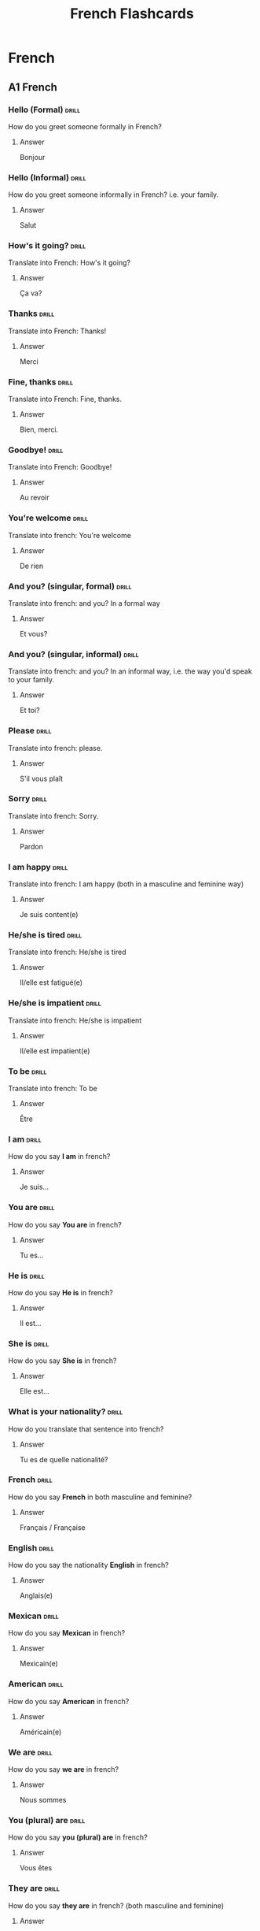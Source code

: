 #+title: French Flashcards
#+LAST_MODIFIED: Tue 11 Feb 00:24:21 UTC 2025

* French
** A1 French
*** Hello (Formal) :drill:
SCHEDULED: <2025-02-19 Wed>
:PROPERTIES:
:ID:       a2f4a8f9-2f99-41a1-b979-fe25cb3da063
:DRILL_LAST_INTERVAL: 11.1407
:DRILL_REPEATS_SINCE_FAIL: 3
:DRILL_TOTAL_REPEATS: 2
:DRILL_FAILURE_COUNT: 0
:DRILL_AVERAGE_QUALITY: 5.0
:DRILL_EASE: 2.7
:DRILL_LAST_QUALITY: 5
:DRILL_LAST_REVIEWED: [Y-02-08 Sat 18:%]
:END:
How do you greet someone formally in French?
**** Answer
Bonjour
*** Hello (Informal) :drill:
SCHEDULED: <2025-02-19 Wed>
:PROPERTIES:
:ID:       b4e2a07d-219d-41a4-8000-e636870e4620
:DRILL_LAST_INTERVAL: 11.1407
:DRILL_REPEATS_SINCE_FAIL: 3
:DRILL_TOTAL_REPEATS: 2
:DRILL_FAILURE_COUNT: 0
:DRILL_AVERAGE_QUALITY: 5.0
:DRILL_EASE: 2.7
:DRILL_LAST_QUALITY: 5
:DRILL_LAST_REVIEWED: [Y-02-08 Sat 18:%]
:END:
How do you greet someone informally in French? i.e. your family.
**** Answer
Salut
*** How's it going? :drill:
SCHEDULED: <2025-02-19 Wed>
:PROPERTIES:
:ID:       aebf3620-6aae-49a9-914a-371c71139400
:DRILL_LAST_INTERVAL: 11.1407
:DRILL_REPEATS_SINCE_FAIL: 3
:DRILL_TOTAL_REPEATS: 2
:DRILL_FAILURE_COUNT: 0
:DRILL_AVERAGE_QUALITY: 5.0
:DRILL_EASE: 2.7
:DRILL_LAST_QUALITY: 5
:DRILL_LAST_REVIEWED: [Y-02-08 Sat 02:%]
:END:
Translate into French: How's it going?
**** Answer
Ça va?
*** Thanks :drill:
SCHEDULED: <2025-02-19 Wed>
:PROPERTIES:
:ID:       cb25f472-12a3-4e52-ad7c-22cb54803faa
:DRILL_LAST_INTERVAL: 11.1407
:DRILL_REPEATS_SINCE_FAIL: 3
:DRILL_TOTAL_REPEATS: 2
:DRILL_FAILURE_COUNT: 0
:DRILL_AVERAGE_QUALITY: 5.0
:DRILL_EASE: 2.7
:DRILL_LAST_QUALITY: 5
:DRILL_LAST_REVIEWED: [Y-02-08 Sat 02:%]
:END:
Translate into French: Thanks!
**** Answer
Merci
*** Fine, thanks :drill:
SCHEDULED: <2025-02-19 Wed>
:PROPERTIES:
:ID:       f038a6cf-2822-422c-ba0f-c07c541ce8b1
:DRILL_LAST_INTERVAL: 11.1407
:DRILL_REPEATS_SINCE_FAIL: 3
:DRILL_TOTAL_REPEATS: 2
:DRILL_FAILURE_COUNT: 0
:DRILL_AVERAGE_QUALITY: 5.0
:DRILL_EASE: 2.7
:DRILL_LAST_QUALITY: 5
:DRILL_LAST_REVIEWED: [Y-02-08 Sat 18:%]
:END:
Translate into French: Fine, thanks.
**** Answer
Bien, merci.
*** Goodbye! :drill:
SCHEDULED: <2025-02-19 Wed>
:PROPERTIES:
:ID:       cc344971-a6c6-4483-bdd6-8577ff1af7c8
:DRILL_LAST_INTERVAL: 11.1407
:DRILL_REPEATS_SINCE_FAIL: 3
:DRILL_TOTAL_REPEATS: 2
:DRILL_FAILURE_COUNT: 0
:DRILL_AVERAGE_QUALITY: 5.0
:DRILL_EASE: 2.7
:DRILL_LAST_QUALITY: 5
:DRILL_LAST_REVIEWED: [Y-02-08 Sat 18:%]
:END:
Translate into French: Goodbye!
**** Answer
Au revoir
*** You're welcome :drill:
SCHEDULED: <2025-02-20 Thu>
:PROPERTIES:
:ID:       f72a4c1a-694e-4795-83c9-3a6492f17380
:DRILL_LAST_INTERVAL: 11.1407
:DRILL_REPEATS_SINCE_FAIL: 3
:DRILL_TOTAL_REPEATS: 2
:DRILL_FAILURE_COUNT: 0
:DRILL_AVERAGE_QUALITY: 5.0
:DRILL_EASE: 2.7
:DRILL_LAST_QUALITY: 5
:DRILL_LAST_REVIEWED: [Y-02-09 Sun 18:%]
:END:
Translate into french: You're welcome
**** Answer
De rien
*** And you? (singular, formal) :drill:
SCHEDULED: <2025-02-19 Wed>
:PROPERTIES:
:ID:       6a47ead0-aceb-4868-88aa-b8af555d43e9
:DRILL_LAST_INTERVAL: 11.1407
:DRILL_REPEATS_SINCE_FAIL: 3
:DRILL_TOTAL_REPEATS: 2
:DRILL_FAILURE_COUNT: 0
:DRILL_AVERAGE_QUALITY: 5.0
:DRILL_EASE: 2.7
:DRILL_LAST_QUALITY: 5
:DRILL_LAST_REVIEWED: [Y-02-08 Sat 02:%]
:END:
Translate into french: and you? In a formal way
**** Answer
Et vous?
*** And you? (singular, informal) :drill:
SCHEDULED: <2025-02-19 Wed>
:PROPERTIES:
:ID:       09bce20f-bde4-4c95-aff5-7927ceaa9658
:DRILL_LAST_INTERVAL: 11.1407
:DRILL_REPEATS_SINCE_FAIL: 3
:DRILL_TOTAL_REPEATS: 2
:DRILL_FAILURE_COUNT: 0
:DRILL_AVERAGE_QUALITY: 5.0
:DRILL_EASE: 2.7
:DRILL_LAST_QUALITY: 5
:DRILL_LAST_REVIEWED: [Y-02-08 Sat 02:%]
:END:
Translate into french: and you? In an informal way, i.e. the way you'd speak to
your family.
**** Answer
Et toi?
*** Please :drill:
SCHEDULED: <2025-02-19 Wed>
:PROPERTIES:
:ID:       cef67777-162b-43b6-9308-6bdfedb8e68f
:DRILL_LAST_INTERVAL: 11.1407
:DRILL_REPEATS_SINCE_FAIL: 3
:DRILL_TOTAL_REPEATS: 2
:DRILL_FAILURE_COUNT: 0
:DRILL_AVERAGE_QUALITY: 5.0
:DRILL_EASE: 2.7
:DRILL_LAST_QUALITY: 5
:DRILL_LAST_REVIEWED: [Y-02-08 Sat 02:%]
:END:
Translate into french: please.
**** Answer
S'il vous plaît
*** Sorry :drill:
SCHEDULED: <2025-02-19 Wed>
:PROPERTIES:
:ID:       20170926-eff6-4375-be9a-5bebc0f03a58
:DRILL_LAST_INTERVAL: 11.1407
:DRILL_REPEATS_SINCE_FAIL: 3
:DRILL_TOTAL_REPEATS: 2
:DRILL_FAILURE_COUNT: 0
:DRILL_AVERAGE_QUALITY: 5.0
:DRILL_EASE: 2.7
:DRILL_LAST_QUALITY: 5
:DRILL_LAST_REVIEWED: [Y-02-08 Sat 02:%]
:END:
Translate into french: Sorry.
**** Answer
Pardon
*** I am happy :drill:
SCHEDULED: <2025-02-19 Wed>
:PROPERTIES:
:ID:       d029fdde-22e6-4862-a962-f6bd404a56e4
:DRILL_LAST_INTERVAL: 11.1407
:DRILL_REPEATS_SINCE_FAIL: 3
:DRILL_TOTAL_REPEATS: 2
:DRILL_FAILURE_COUNT: 0
:DRILL_AVERAGE_QUALITY: 5.0
:DRILL_EASE: 2.7
:DRILL_LAST_QUALITY: 5
:DRILL_LAST_REVIEWED: [Y-02-08 Sat 02:%]
:END:
Translate into french: I am happy (both in a masculine and feminine way)
**** Answer
Je suis content(e)
*** He/she is tired :drill:
SCHEDULED: <2025-02-19 Wed>
:PROPERTIES:
:ID:       c7d28375-89b6-4563-8b0c-f5dcbf2fb727
:DRILL_LAST_INTERVAL: 11.1407
:DRILL_REPEATS_SINCE_FAIL: 3
:DRILL_TOTAL_REPEATS: 2
:DRILL_FAILURE_COUNT: 0
:DRILL_AVERAGE_QUALITY: 5.0
:DRILL_EASE: 2.7
:DRILL_LAST_QUALITY: 5
:DRILL_LAST_REVIEWED: [Y-02-08 Sat 18:%]
:END:
Translate into french: He/she is tired
**** Answer
Il/elle est fatigué(e)
*** He/she is impatient :drill:
SCHEDULED: <2025-02-19 Wed>
:PROPERTIES:
:ID:       d3a14c42-ddc7-4426-b4f4-c5b82cdc8813
:DRILL_LAST_INTERVAL: 11.1407
:DRILL_REPEATS_SINCE_FAIL: 3
:DRILL_TOTAL_REPEATS: 2
:DRILL_FAILURE_COUNT: 0
:DRILL_AVERAGE_QUALITY: 5.0
:DRILL_EASE: 2.7
:DRILL_LAST_QUALITY: 5
:DRILL_LAST_REVIEWED: [Y-02-08 Sat 18:%]
:END:
Translate into french: He/she is impatient
**** Answer
Il/elle est impatient(e)
*** To be :drill:
SCHEDULED: <2025-02-19 Wed>
:PROPERTIES:
:ID:       0de3c7b8-7b62-432d-9bed-a2baaff69119
:DRILL_LAST_INTERVAL: 11.1407
:DRILL_REPEATS_SINCE_FAIL: 3
:DRILL_TOTAL_REPEATS: 2
:DRILL_FAILURE_COUNT: 0
:DRILL_AVERAGE_QUALITY: 5.0
:DRILL_EASE: 2.7
:DRILL_LAST_QUALITY: 5
:DRILL_LAST_REVIEWED: [Y-02-08 Sat 18:%]
:END:
Translate into french: To be
**** Answer
Être
*** I am :drill:
SCHEDULED: <2025-02-19 Wed>
:PROPERTIES:
:ID:       0d6dbbe0-59c1-419d-bd14-dcd49bc896b9
:DRILL_LAST_INTERVAL: 11.1407
:DRILL_REPEATS_SINCE_FAIL: 3
:DRILL_TOTAL_REPEATS: 2
:DRILL_FAILURE_COUNT: 0
:DRILL_AVERAGE_QUALITY: 5.0
:DRILL_EASE: 2.7
:DRILL_LAST_QUALITY: 5
:DRILL_LAST_REVIEWED: [Y-02-08 Sat 18:%]
:END:
How do you say *I am* in french?
**** Answer
Je suis...
*** You are :drill:
SCHEDULED: <2025-02-19 Wed>
:PROPERTIES:
:ID:       a035f6df-66ba-4648-b5d9-5646ba5c4716
:DRILL_LAST_INTERVAL: 11.1407
:DRILL_REPEATS_SINCE_FAIL: 3
:DRILL_TOTAL_REPEATS: 2
:DRILL_FAILURE_COUNT: 0
:DRILL_AVERAGE_QUALITY: 5.0
:DRILL_EASE: 2.7
:DRILL_LAST_QUALITY: 5
:DRILL_LAST_REVIEWED: [Y-02-08 Sat 02:%]
:END:
How do you say *You are* in french?
**** Answer
Tu es...
*** He is :drill:
SCHEDULED: <2025-02-19 Wed>
:PROPERTIES:
:ID:       5313c667-e806-492f-8221-2835252fb009
:DRILL_LAST_INTERVAL: 11.1407
:DRILL_REPEATS_SINCE_FAIL: 3
:DRILL_TOTAL_REPEATS: 2
:DRILL_FAILURE_COUNT: 0
:DRILL_AVERAGE_QUALITY: 5.0
:DRILL_EASE: 2.7
:DRILL_LAST_QUALITY: 5
:DRILL_LAST_REVIEWED: [Y-02-08 Sat 18:%]
:END:
How do you say *He is* in french?
**** Answer
Il est...
*** She is :drill:
SCHEDULED: <2025-02-19 Wed>
:PROPERTIES:
:ID:       a31d81b3-044c-4be8-aa05-bf099da47137
:DRILL_LAST_INTERVAL: 11.1407
:DRILL_REPEATS_SINCE_FAIL: 3
:DRILL_TOTAL_REPEATS: 2
:DRILL_FAILURE_COUNT: 0
:DRILL_AVERAGE_QUALITY: 5.0
:DRILL_EASE: 2.7
:DRILL_LAST_QUALITY: 5
:DRILL_LAST_REVIEWED: [Y-02-08 Sat 18:%]
:END:
How do you say *She is* in french?
**** Answer
Elle est...
*** What is your nationality? :drill:
SCHEDULED: <2025-02-19 Wed>
:PROPERTIES:
:ID:       8576d7ef-dda9-4bcc-8e93-f9d3967df0ee
:DRILL_LAST_INTERVAL: 11.1407
:DRILL_REPEATS_SINCE_FAIL: 3
:DRILL_TOTAL_REPEATS: 2
:DRILL_FAILURE_COUNT: 0
:DRILL_AVERAGE_QUALITY: 5.0
:DRILL_EASE: 2.7
:DRILL_LAST_QUALITY: 5
:DRILL_LAST_REVIEWED: [Y-02-08 Sat 02:%]
:END:
How do you translate that sentence into french?
**** Answer
Tu es de quelle nationalité?
*** French :drill:
SCHEDULED: <2025-02-19 Wed>
:PROPERTIES:
:ID:       a988b434-5b9e-47b5-bbcc-6c5933f67efb
:DRILL_LAST_INTERVAL: 11.1407
:DRILL_REPEATS_SINCE_FAIL: 3
:DRILL_TOTAL_REPEATS: 2
:DRILL_FAILURE_COUNT: 0
:DRILL_AVERAGE_QUALITY: 5.0
:DRILL_EASE: 2.7
:DRILL_LAST_QUALITY: 5
:DRILL_LAST_REVIEWED: [Y-02-08 Sat 18:%]
:END:
How do you say *French* in both masculine and feminine?
**** Answer
Français / Française
*** English :drill:
SCHEDULED: <2025-02-19 Wed>
:PROPERTIES:
:ID:       5284afe6-72f4-4299-b5a7-a08f0dc2a241
:DRILL_LAST_INTERVAL: 11.1407
:DRILL_REPEATS_SINCE_FAIL: 3
:DRILL_TOTAL_REPEATS: 2
:DRILL_FAILURE_COUNT: 0
:DRILL_AVERAGE_QUALITY: 5.0
:DRILL_EASE: 2.7
:DRILL_LAST_QUALITY: 5
:DRILL_LAST_REVIEWED: [Y-02-08 Sat 18:%]
:END:
How do you say the nationality *English* in french?
**** Answer
Anglais(e)
*** Mexican :drill:
SCHEDULED: <2025-02-19 Wed>
:PROPERTIES:
:ID:       1a81ad41-5528-4fba-b29c-93cd127711d8
:DRILL_LAST_INTERVAL: 11.1407
:DRILL_REPEATS_SINCE_FAIL: 3
:DRILL_TOTAL_REPEATS: 2
:DRILL_FAILURE_COUNT: 0
:DRILL_AVERAGE_QUALITY: 5.0
:DRILL_EASE: 2.7
:DRILL_LAST_QUALITY: 5
:DRILL_LAST_REVIEWED: [Y-02-08 Sat 02:%]
:END:
How do you say *Mexican* in french?
**** Answer
Mexicain(e)
*** American :drill:
SCHEDULED: <2025-02-19 Wed>
:PROPERTIES:
:ID:       7ed681f3-8b98-4cd8-a39d-d99fdfd58145
:DRILL_LAST_INTERVAL: 11.1407
:DRILL_REPEATS_SINCE_FAIL: 3
:DRILL_TOTAL_REPEATS: 2
:DRILL_FAILURE_COUNT: 0
:DRILL_AVERAGE_QUALITY: 5.0
:DRILL_EASE: 2.7
:DRILL_LAST_QUALITY: 5
:DRILL_LAST_REVIEWED: [Y-02-08 Sat 02:%]
:END:
How do you say *American* in french?
**** Answer
Américain(e)
*** We are :drill:
SCHEDULED: <2025-02-19 Wed>
:PROPERTIES:
:ID:       c52f4449-7971-4f27-bf71-a5b15c5ad319
:DRILL_LAST_INTERVAL: 11.1407
:DRILL_REPEATS_SINCE_FAIL: 3
:DRILL_TOTAL_REPEATS: 2
:DRILL_FAILURE_COUNT: 0
:DRILL_AVERAGE_QUALITY: 5.0
:DRILL_EASE: 2.7
:DRILL_LAST_QUALITY: 5
:DRILL_LAST_REVIEWED: [Y-02-08 Sat 02:%]
:END:
How do you say *we are* in french?
**** Answer
Nous sommes
*** You (plural) are :drill:
SCHEDULED: <2025-02-19 Wed>
:PROPERTIES:
:ID:       8a174c94-225b-4aa2-a109-8e1d08c5441c
:DRILL_LAST_INTERVAL: 11.1407
:DRILL_REPEATS_SINCE_FAIL: 3
:DRILL_TOTAL_REPEATS: 2
:DRILL_FAILURE_COUNT: 0
:DRILL_AVERAGE_QUALITY: 5.0
:DRILL_EASE: 2.7
:DRILL_LAST_QUALITY: 5
:DRILL_LAST_REVIEWED: [Y-02-08 Sat 02:%]
:END:
How do you say *you (plural) are* in french?
**** Answer
Vous êtes
*** They are :drill:
SCHEDULED: <2025-02-19 Wed>
:PROPERTIES:
:ID:       bd84a484-972d-4778-96f7-b63b38f2a97b
:DRILL_LAST_INTERVAL: 11.1407
:DRILL_REPEATS_SINCE_FAIL: 3
:DRILL_TOTAL_REPEATS: 2
:DRILL_FAILURE_COUNT: 0
:DRILL_AVERAGE_QUALITY: 5.0
:DRILL_EASE: 2.7
:DRILL_LAST_QUALITY: 5
:DRILL_LAST_REVIEWED: [Y-02-08 Sat 18:%]
:END:
How do you say *they are* in french? (both masculine and feminine)
**** Answer
Ils/elles sont
*** A little :drill:
SCHEDULED: <2025-02-19 Wed>
:PROPERTIES:
:ID:       17ad7b1e-2384-4263-9060-75c76f93a67b
:DRILL_LAST_INTERVAL: 11.1407
:DRILL_REPEATS_SINCE_FAIL: 3
:DRILL_TOTAL_REPEATS: 2
:DRILL_FAILURE_COUNT: 0
:DRILL_AVERAGE_QUALITY: 5.0
:DRILL_EASE: 2.7
:DRILL_LAST_QUALITY: 5
:DRILL_LAST_REVIEWED: [Y-02-08 Sat 18:%]
:END:
How do you say *a little* in french?
**** Answer
Un peu
*** Often :drill:
SCHEDULED: <2025-02-19 Wed>
:PROPERTIES:
:ID:       e39441fb-a28e-46d6-91f1-8708fb1f41e2
:DRILL_LAST_INTERVAL: 11.1407
:DRILL_REPEATS_SINCE_FAIL: 3
:DRILL_TOTAL_REPEATS: 2
:DRILL_FAILURE_COUNT: 0
:DRILL_AVERAGE_QUALITY: 5.0
:DRILL_EASE: 2.7
:DRILL_LAST_QUALITY: 5
:DRILL_LAST_REVIEWED: [Y-02-08 Sat 02:%]
:END:
How do you say *often* in french?
**** Answer
Souvent
*** I :drill:
SCHEDULED: <2025-02-20 Thu>
:PROPERTIES:
:ID:       6550663b-4be1-4add-906a-54496ce49e51
:DRILL_LAST_INTERVAL: 11.1407
:DRILL_REPEATS_SINCE_FAIL: 3
:DRILL_TOTAL_REPEATS: 2
:DRILL_FAILURE_COUNT: 0
:DRILL_AVERAGE_QUALITY: 5.0
:DRILL_EASE: 2.7
:DRILL_LAST_QUALITY: 5
:DRILL_LAST_REVIEWED: [Y-02-09 Sun 18:%]
:END:
How do you say *I* in french?
**** Answer
Je
*** You (singular, informal) :drill:
SCHEDULED: <2025-02-19 Wed>
:PROPERTIES:
:ID:       00798338-4b74-4e0e-9947-873c954b771a
:DRILL_LAST_INTERVAL: 11.1407
:DRILL_REPEATS_SINCE_FAIL: 3
:DRILL_TOTAL_REPEATS: 2
:DRILL_FAILURE_COUNT: 0
:DRILL_AVERAGE_QUALITY: 5.0
:DRILL_EASE: 2.7
:DRILL_LAST_QUALITY: 5
:DRILL_LAST_REVIEWED: [Y-02-08 Sat 18:%]
:END:
How do you say *you* in singular, and in an informal way.
**** Answer
Tu
*** He :drill:
SCHEDULED: <2025-02-19 Wed>
:PROPERTIES:
:ID:       e5804278-5c58-481f-b0df-9e10a2c880e5
:DRILL_LAST_INTERVAL: 11.1407
:DRILL_REPEATS_SINCE_FAIL: 3
:DRILL_TOTAL_REPEATS: 2
:DRILL_FAILURE_COUNT: 0
:DRILL_AVERAGE_QUALITY: 5.0
:DRILL_EASE: 2.7
:DRILL_LAST_QUALITY: 5
:DRILL_LAST_REVIEWED: [Y-02-08 Sat 18:%]
:END:
How do you say *he* in french?
**** Answer
Il
*** She :drill:
SCHEDULED: <2025-02-19 Wed>
:PROPERTIES:
:ID:       3691c81c-cd5f-4940-ac53-6c14fe9cc72b
:DRILL_LAST_INTERVAL: 11.1407
:DRILL_REPEATS_SINCE_FAIL: 3
:DRILL_TOTAL_REPEATS: 2
:DRILL_FAILURE_COUNT: 0
:DRILL_AVERAGE_QUALITY: 5.0
:DRILL_EASE: 2.7
:DRILL_LAST_QUALITY: 5
:DRILL_LAST_REVIEWED: [Y-02-08 Sat 02:%]
:END:
How do you say *she* in french?
**** Answer
Elle
*** We :drill:
SCHEDULED: <2025-02-19 Wed>
:PROPERTIES:
:ID:       30fcf892-8c42-42d7-a942-3c9573e34b28
:DRILL_LAST_INTERVAL: 11.1407
:DRILL_REPEATS_SINCE_FAIL: 3
:DRILL_TOTAL_REPEATS: 2
:DRILL_FAILURE_COUNT: 0
:DRILL_AVERAGE_QUALITY: 5.0
:DRILL_EASE: 2.7
:DRILL_LAST_QUALITY: 5
:DRILL_LAST_REVIEWED: [Y-02-08 Sat 18:%]
:END:
How do you say *we* in french?
**** Answer
Nous
*** You (plural) :drill:
SCHEDULED: <2025-02-19 Wed>
:PROPERTIES:
:ID:       1a3b2f7e-b66e-446a-a9cd-31078396ab78
:DRILL_LAST_INTERVAL: 11.1407
:DRILL_REPEATS_SINCE_FAIL: 3
:DRILL_TOTAL_REPEATS: 2
:DRILL_FAILURE_COUNT: 0
:DRILL_AVERAGE_QUALITY: 5.0
:DRILL_EASE: 2.7
:DRILL_LAST_QUALITY: 5
:DRILL_LAST_REVIEWED: [Y-02-08 Sat 02:%]
:END:
How do you say *you (plural)* in french?
**** Answer
Vous
*** They :drill:
SCHEDULED: <2025-02-19 Wed>
:PROPERTIES:
:ID:       196c82cf-e770-4923-a805-dc07500c821f
:DRILL_LAST_INTERVAL: 11.1407
:DRILL_REPEATS_SINCE_FAIL: 3
:DRILL_TOTAL_REPEATS: 2
:DRILL_FAILURE_COUNT: 0
:DRILL_AVERAGE_QUALITY: 5.0
:DRILL_EASE: 2.7
:DRILL_LAST_QUALITY: 5
:DRILL_LAST_REVIEWED: [Y-02-08 Sat 18:%]
:END:
How do you say *they* in french? Both feminine and masculine
**** Answer
Ils/elles
*** France :drill:
SCHEDULED: <2025-02-19 Wed>
:PROPERTIES:
:ID:       4cf0a465-d0d2-4716-8ba0-83b4d96671b0
:DRILL_LAST_INTERVAL: 11.1407
:DRILL_REPEATS_SINCE_FAIL: 3
:DRILL_TOTAL_REPEATS: 2
:DRILL_FAILURE_COUNT: 0
:DRILL_AVERAGE_QUALITY: 5.0
:DRILL_EASE: 2.7
:DRILL_LAST_QUALITY: 5
:DRILL_LAST_REVIEWED: [Y-02-08 Sat 18:%]
:END:
How do you say *France* in french?
**** Answer
La France
*** Brazil :drill:
SCHEDULED: <2025-02-19 Wed>
:PROPERTIES:
:ID:       775c9f64-ee33-4a44-aa5e-12146fd371d8
:DRILL_LAST_INTERVAL: 11.1407
:DRILL_REPEATS_SINCE_FAIL: 3
:DRILL_TOTAL_REPEATS: 2
:DRILL_FAILURE_COUNT: 0
:DRILL_AVERAGE_QUALITY: 5.0
:DRILL_EASE: 2.7
:DRILL_LAST_QUALITY: 5
:DRILL_LAST_REVIEWED: [Y-02-08 Sat 02:%]
:END:
How do you say *Brazil* in french?
**** Answer
Le Brésil
*** United States :drill:
SCHEDULED: <2025-02-19 Wed>
:PROPERTIES:
:ID:       999a5b59-acd1-4af3-9872-9da67744802a
:DRILL_LAST_INTERVAL: 11.1407
:DRILL_REPEATS_SINCE_FAIL: 3
:DRILL_TOTAL_REPEATS: 2
:DRILL_FAILURE_COUNT: 0
:DRILL_AVERAGE_QUALITY: 5.0
:DRILL_EASE: 2.7
:DRILL_LAST_QUALITY: 5
:DRILL_LAST_REVIEWED: [Y-02-08 Sat 02:%]
:END:
How do you say *United States* in french?
**** Answer
Les Etats-Unis
*** England :drill:
SCHEDULED: <2025-02-19 Wed>
:PROPERTIES:
:ID:       c24d3c30-128d-40c8-ba1f-13951b4d1036
:DRILL_LAST_INTERVAL: 11.1407
:DRILL_REPEATS_SINCE_FAIL: 3
:DRILL_TOTAL_REPEATS: 2
:DRILL_FAILURE_COUNT: 0
:DRILL_AVERAGE_QUALITY: 5.0
:DRILL_EASE: 2.7
:DRILL_LAST_QUALITY: 5
:DRILL_LAST_REVIEWED: [Y-02-08 Sat 18:%]
:END:
How do you say *England* in French?
**** Answer
L'Angleterre
*** Where do you come from? :drill:
SCHEDULED: <2025-02-19 Wed>
:PROPERTIES:
:ID:       71ee59bb-b1c6-4388-aa83-3a7923b62102
:DRILL_LAST_INTERVAL: 11.1407
:DRILL_REPEATS_SINCE_FAIL: 3
:DRILL_TOTAL_REPEATS: 2
:DRILL_FAILURE_COUNT: 0
:DRILL_AVERAGE_QUALITY: 5.0
:DRILL_EASE: 2.7
:DRILL_LAST_QUALITY: 5
:DRILL_LAST_REVIEWED: [Y-02-08 Sat 02:%]
:END:
Translate that sentence to french
**** Answer
Tu viens d'où?
*** To come :drill:
SCHEDULED: <2025-02-19 Wed>
:PROPERTIES:
:ID:       58483bbf-61d4-4af0-88f0-e0b1a2c00809
:DRILL_LAST_INTERVAL: 11.1407
:DRILL_REPEATS_SINCE_FAIL: 3
:DRILL_TOTAL_REPEATS: 2
:DRILL_FAILURE_COUNT: 0
:DRILL_AVERAGE_QUALITY: 5.0
:DRILL_EASE: 2.7
:DRILL_LAST_QUALITY: 5
:DRILL_LAST_REVIEWED: [Y-02-08 Sat 02:%]
:END:
How do you say *to come* in french?
**** Answer
Venir
*** I come :drill:
SCHEDULED: <2025-02-19 Wed>
:PROPERTIES:
:ID:       368a1005-a02d-4aac-a755-9ff151f3a57a
:DRILL_LAST_INTERVAL: 11.1407
:DRILL_REPEATS_SINCE_FAIL: 3
:DRILL_TOTAL_REPEATS: 2
:DRILL_FAILURE_COUNT: 0
:DRILL_AVERAGE_QUALITY: 5.0
:DRILL_EASE: 2.7
:DRILL_LAST_QUALITY: 5
:DRILL_LAST_REVIEWED: [Y-02-08 Sat 18:%]
:END:
How do you say *I come* in french?
**** Answer
Je viens
*** You come :drill:
SCHEDULED: <2025-02-19 Wed>
:PROPERTIES:
:ID:       ef327223-5c01-46c1-91f2-98145d3d64ab
:DRILL_LAST_INTERVAL: 11.1407
:DRILL_REPEATS_SINCE_FAIL: 3
:DRILL_TOTAL_REPEATS: 2
:DRILL_FAILURE_COUNT: 0
:DRILL_AVERAGE_QUALITY: 5.0
:DRILL_EASE: 2.7
:DRILL_LAST_QUALITY: 5
:DRILL_LAST_REVIEWED: [Y-02-08 Sat 18:%]
:END:
How do you say *you come* in french?
**** Answer
Tu viens
*** He/she comes :drill:
SCHEDULED: <2025-02-19 Wed>
:PROPERTIES:
:ID:       f56212bc-b1c8-452b-8c25-d1884955d8aa
:DRILL_LAST_INTERVAL: 11.1407
:DRILL_REPEATS_SINCE_FAIL: 3
:DRILL_TOTAL_REPEATS: 2
:DRILL_FAILURE_COUNT: 0
:DRILL_AVERAGE_QUALITY: 5.0
:DRILL_EASE: 2.7
:DRILL_LAST_QUALITY: 5
:DRILL_LAST_REVIEWED: [Y-02-08 Sat 18:%]
:END:
How do you say *he/she comes* in french?
**** Answer
Il/elle vient
*** We come :drill:
SCHEDULED: <2025-02-19 Wed>
:PROPERTIES:
:ID:       5d82675b-3d91-4b43-8444-5be604834ab3
:DRILL_LAST_INTERVAL: 11.1407
:DRILL_REPEATS_SINCE_FAIL: 3
:DRILL_TOTAL_REPEATS: 2
:DRILL_FAILURE_COUNT: 0
:DRILL_AVERAGE_QUALITY: 5.0
:DRILL_EASE: 2.7
:DRILL_LAST_QUALITY: 5
:DRILL_LAST_REVIEWED: [Y-02-08 Sat 02:%]
:END:
How do you say *we come* in french?
**** Answer
Nous venons
*** You (plural) come :drill:
SCHEDULED: <2025-02-19 Wed>
:PROPERTIES:
:ID:       1ea5a9a9-96c1-4ec3-ae67-7c720c8c274b
:DRILL_LAST_INTERVAL: 11.1407
:DRILL_REPEATS_SINCE_FAIL: 3
:DRILL_TOTAL_REPEATS: 2
:DRILL_FAILURE_COUNT: 0
:DRILL_AVERAGE_QUALITY: 5.0
:DRILL_EASE: 2.7
:DRILL_LAST_QUALITY: 5
:DRILL_LAST_REVIEWED: [Y-02-08 Sat 18:%]
:END:
How do you say *you come* in plural?
**** Answer
Vous venez
*** They come :drill:
SCHEDULED: <2025-02-19 Wed>
:PROPERTIES:
:ID:       459891f1-d17a-4a5f-94aa-eee20aaeb1e9
:DRILL_LAST_INTERVAL: 11.1407
:DRILL_REPEATS_SINCE_FAIL: 3
:DRILL_TOTAL_REPEATS: 2
:DRILL_FAILURE_COUNT: 0
:DRILL_AVERAGE_QUALITY: 5.0
:DRILL_EASE: 2.7
:DRILL_LAST_QUALITY: 5
:DRILL_LAST_REVIEWED: [Y-02-08 Sat 18:%]
:END:
How do you say *they come* in plural?
**** Answer
Ils/elles viennent
*** Did you know that... :drill:
SCHEDULED: <2025-02-19 Wed>
:PROPERTIES:
:ID:       bfb51f67-0da9-4793-b587-0724efc735d4
:DRILL_LAST_INTERVAL: 11.1407
:DRILL_REPEATS_SINCE_FAIL: 3
:DRILL_TOTAL_REPEATS: 2
:DRILL_FAILURE_COUNT: 0
:DRILL_AVERAGE_QUALITY: 5.0
:DRILL_EASE: 2.7
:DRILL_LAST_QUALITY: 5
:DRILL_LAST_REVIEWED: [Y-02-08 Sat 02:%]
:END:
We can put this at the beginning of a sentence to make it explicit that it's a
question, it doesn't have a meaning by itself.
**** Answer
Est-ce que

For example:
Est-ce que tu es prêt?
*** Single (relationship status) :drill:
SCHEDULED: <2025-02-19 Wed>
:PROPERTIES:
:ID:       25688985-f019-4c4f-8277-c7574d25d28f
:DRILL_LAST_INTERVAL: 11.1407
:DRILL_REPEATS_SINCE_FAIL: 3
:DRILL_TOTAL_REPEATS: 2
:DRILL_FAILURE_COUNT: 0
:DRILL_AVERAGE_QUALITY: 5.0
:DRILL_EASE: 2.7
:DRILL_LAST_QUALITY: 5
:DRILL_LAST_REVIEWED: [Y-02-08 Sat 18:%]
:END:
What word is it used in french to say that someone is single?
**** Answer
Célibataire
*** In a relationship :drill:
SCHEDULED: <2025-02-19 Wed>
:PROPERTIES:
:ID:       6730dd16-defb-4ffb-861b-822ab2090754
:DRILL_LAST_INTERVAL: 11.1407
:DRILL_REPEATS_SINCE_FAIL: 3
:DRILL_TOTAL_REPEATS: 2
:DRILL_FAILURE_COUNT: 0
:DRILL_AVERAGE_QUALITY: 5.0
:DRILL_EASE: 2.7
:DRILL_LAST_QUALITY: 5
:DRILL_LAST_REVIEWED: [Y-02-08 Sat 18:%]
:END:
What word is it used to say that someone is in a relationship?
**** Answer
En couple
*** Married :drill:
SCHEDULED: <2025-02-19 Wed>
:PROPERTIES:
:ID:       0d5dcf19-4d7d-4fff-a2fb-9cdafde1a77c
:DRILL_LAST_INTERVAL: 11.1407
:DRILL_REPEATS_SINCE_FAIL: 3
:DRILL_TOTAL_REPEATS: 2
:DRILL_FAILURE_COUNT: 0
:DRILL_AVERAGE_QUALITY: 5.0
:DRILL_EASE: 2.7
:DRILL_LAST_QUALITY: 5
:DRILL_LAST_REVIEWED: [Y-02-08 Sat 18:%]
:END:
What word is it used to say that someone is married?
**** Answer
Marié / Mariée
*** Divorced :drill:
SCHEDULED: <2025-02-19 Wed>
:PROPERTIES:
:ID:       a60084fa-f9c5-4c26-b707-50f25d506b45
:DRILL_LAST_INTERVAL: 11.1407
:DRILL_REPEATS_SINCE_FAIL: 3
:DRILL_TOTAL_REPEATS: 2
:DRILL_FAILURE_COUNT: 0
:DRILL_AVERAGE_QUALITY: 5.0
:DRILL_EASE: 2.7
:DRILL_LAST_QUALITY: 5
:DRILL_LAST_REVIEWED: [Y-02-08 Sat 02:%]
:END:
What word is it used to say that someone is divorced?
**** Answer
Divorcé/Divorcée
*** In a cohabitation agreement :drill:
SCHEDULED: <2025-02-19 Wed>
:PROPERTIES:
:ID:       8dc1a28e-f97f-4950-adf0-f260504fc24a
:DRILL_LAST_INTERVAL: 11.1407
:DRILL_REPEATS_SINCE_FAIL: 3
:DRILL_TOTAL_REPEATS: 2
:DRILL_FAILURE_COUNT: 0
:DRILL_AVERAGE_QUALITY: 5.0
:DRILL_EASE: 2.7
:DRILL_LAST_QUALITY: 5
:DRILL_LAST_REVIEWED: [Y-02-08 Sat 18:%]
:END:
What word is it used to say that someone is in a cohabitation agreement, that
is, an unmarried couple that lives together.
**** Answer
En union libre
*** Did you know that... :drill:
SCHEDULED: <2025-02-19 Wed>
:PROPERTIES:
:ID:       c99b8640-e31a-4126-9b49-2c89a3237ce6
:DRILL_LAST_INTERVAL: 11.1407
:DRILL_REPEATS_SINCE_FAIL: 3
:DRILL_TOTAL_REPEATS: 2
:DRILL_FAILURE_COUNT: 0
:DRILL_AVERAGE_QUALITY: 5.0
:DRILL_EASE: 2.7
:DRILL_LAST_QUALITY: 5
:DRILL_LAST_REVIEWED: [Y-02-08 Sat 02:%]
:END:
How do we make a sentence negative?
**** Answer
We add *ne* at the beginning of the sentence, and we say *pas* after the verb.
*** It is :drill:
SCHEDULED: <2025-02-19 Wed>
:PROPERTIES:
:ID:       1fad4876-6b55-4f51-a597-c09000f98b6f
:DRILL_LAST_INTERVAL: 11.1407
:DRILL_REPEATS_SINCE_FAIL: 3
:DRILL_TOTAL_REPEATS: 2
:DRILL_FAILURE_COUNT: 0
:DRILL_AVERAGE_QUALITY: 5.0
:DRILL_EASE: 2.7
:DRILL_LAST_QUALITY: 5
:DRILL_LAST_REVIEWED: [Y-02-08 Sat 18:%]
:END:
How do we say *it is* in french?
**** Answer
C'est
*** It is not :drill:
SCHEDULED: <2025-02-19 Wed>
:PROPERTIES:
:ID:       aa2e14a6-7612-4568-8880-6c068fd91d92
:DRILL_LAST_INTERVAL: 11.1407
:DRILL_REPEATS_SINCE_FAIL: 3
:DRILL_TOTAL_REPEATS: 2
:DRILL_FAILURE_COUNT: 0
:DRILL_AVERAGE_QUALITY: 5.0
:DRILL_EASE: 2.7
:DRILL_LAST_QUALITY: 5
:DRILL_LAST_REVIEWED: [Y-02-08 Sat 02:%]
:END:
How do we say *it is not* in french?
**** Answer
Ce n'est pas / C'est pas
*** Father :drill:
SCHEDULED: <2025-02-19 Wed>
:PROPERTIES:
:ID:       628cd72b-910b-49b6-85fb-1293a16fb0c0
:DRILL_LAST_INTERVAL: 11.1407
:DRILL_REPEATS_SINCE_FAIL: 3
:DRILL_TOTAL_REPEATS: 2
:DRILL_FAILURE_COUNT: 0
:DRILL_AVERAGE_QUALITY: 5.0
:DRILL_EASE: 2.7
:DRILL_LAST_QUALITY: 5
:DRILL_LAST_REVIEWED: [Y-02-08 Sat 02:%]
:END:
What word is it used to say *Father* in french?
**** Answer
Le père
*** Mother :drill:
SCHEDULED: <2025-02-19 Wed>
:PROPERTIES:
:ID:       086f5b7f-0c2d-4343-aafd-e01d04a35fa3
:DRILL_LAST_INTERVAL: 11.1407
:DRILL_REPEATS_SINCE_FAIL: 3
:DRILL_TOTAL_REPEATS: 2
:DRILL_FAILURE_COUNT: 0
:DRILL_AVERAGE_QUALITY: 5.0
:DRILL_EASE: 2.7
:DRILL_LAST_QUALITY: 5
:DRILL_LAST_REVIEWED: [Y-02-08 Sat 02:%]
:END:
What word is it used to say *Mother* in french?
**** Answer
La mère
*** Son :drill:
SCHEDULED: <2025-02-19 Wed>
:PROPERTIES:
:ID:       eefa4e12-f8fd-4abb-91f4-8417b49bbfa2
:DRILL_LAST_INTERVAL: 11.1407
:DRILL_REPEATS_SINCE_FAIL: 3
:DRILL_TOTAL_REPEATS: 2
:DRILL_FAILURE_COUNT: 0
:DRILL_AVERAGE_QUALITY: 5.0
:DRILL_EASE: 2.7
:DRILL_LAST_QUALITY: 5
:DRILL_LAST_REVIEWED: [Y-02-08 Sat 02:%]
:END:
What word is it used to say *Son* in french?
**** Answer
Le fils
*** Daughter :drill:
SCHEDULED: <2025-02-19 Wed>
:PROPERTIES:
:ID:       e528d8de-ee08-4dca-87d4-8400ee01102e
:DRILL_LAST_INTERVAL: 11.1407
:DRILL_REPEATS_SINCE_FAIL: 3
:DRILL_TOTAL_REPEATS: 2
:DRILL_FAILURE_COUNT: 0
:DRILL_AVERAGE_QUALITY: 5.0
:DRILL_EASE: 2.7
:DRILL_LAST_QUALITY: 5
:DRILL_LAST_REVIEWED: [Y-02-08 Sat 02:%]
:END:
What word is it used to say *Daughter* in french?
**** Answer
Le fille
*** The children :drill:
SCHEDULED: <2025-02-19 Wed>
:PROPERTIES:
:ID:       f8785797-ce96-4e07-a825-0dc9251e6674
:DRILL_LAST_INTERVAL: 11.1407
:DRILL_REPEATS_SINCE_FAIL: 3
:DRILL_TOTAL_REPEATS: 2
:DRILL_FAILURE_COUNT: 0
:DRILL_AVERAGE_QUALITY: 5.0
:DRILL_EASE: 2.7
:DRILL_LAST_QUALITY: 5
:DRILL_LAST_REVIEWED: [Y-02-08 Sat 02:%]
:END:
How do you say *the children* in french?
**** Answer
Les enfants
*** Brother :drill:
SCHEDULED: <2025-02-20 Thu>
:PROPERTIES:
:ID:       5f2ecc8e-7c6b-4d69-8439-29c9f4db7b33
:DRILL_LAST_INTERVAL: 11.1407
:DRILL_REPEATS_SINCE_FAIL: 3
:DRILL_TOTAL_REPEATS: 2
:DRILL_FAILURE_COUNT: 0
:DRILL_AVERAGE_QUALITY: 5.0
:DRILL_EASE: 2.7
:DRILL_LAST_QUALITY: 5
:DRILL_LAST_REVIEWED: [Y-02-09 Sun 18:%]
:END:
How do you say *brother* in french?
**** Answer
Le frère
*** Sister :drill:
SCHEDULED: <2025-02-19 Wed>
:PROPERTIES:
:ID:       a936ec19-843d-42a6-89fc-99331fd1dd83
:DRILL_LAST_INTERVAL: 10.3873
:DRILL_REPEATS_SINCE_FAIL: 3
:DRILL_TOTAL_REPEATS: 2
:DRILL_FAILURE_COUNT: 0
:DRILL_AVERAGE_QUALITY: 4.0
:DRILL_EASE: 2.46
:DRILL_LAST_QUALITY: 3
:DRILL_LAST_REVIEWED: [Y-02-09 Sun 18:%]
:END:
How do you say *sister* in french?
**** Answer
La sœur
*** One :drill:
SCHEDULED: <2025-02-20 Thu>
:PROPERTIES:
:ID:       266bad71-4140-4c12-86f1-e1f718eaffa9
:DRILL_LAST_INTERVAL: 11.1407
:DRILL_REPEATS_SINCE_FAIL: 3
:DRILL_TOTAL_REPEATS: 2
:DRILL_FAILURE_COUNT: 0
:DRILL_AVERAGE_QUALITY: 5.0
:DRILL_EASE: 2.7
:DRILL_LAST_QUALITY: 5
:DRILL_LAST_REVIEWED: [Y-02-09 Sun 18:%]
:END:
How do you say *one* in french?
**** Answer
Un / une
*** Two :drill:
SCHEDULED: <2025-02-20 Thu>
:PROPERTIES:
:ID:       5c3cb269-1b89-4831-a78f-eb05a1d6b508
:DRILL_LAST_INTERVAL: 11.1407
:DRILL_REPEATS_SINCE_FAIL: 3
:DRILL_TOTAL_REPEATS: 2
:DRILL_FAILURE_COUNT: 0
:DRILL_AVERAGE_QUALITY: 5.0
:DRILL_EASE: 2.7
:DRILL_LAST_QUALITY: 5
:DRILL_LAST_REVIEWED: [Y-02-09 Sun 18:%]
:END:
How do you say *two* in french?
**** Answer
Deux
*** Three :drill:
SCHEDULED: <2025-02-20 Thu>
:PROPERTIES:
:ID:       b8a99a35-5563-4680-ba47-c0d0de3bceb6
:DRILL_LAST_INTERVAL: 11.1407
:DRILL_REPEATS_SINCE_FAIL: 3
:DRILL_TOTAL_REPEATS: 2
:DRILL_FAILURE_COUNT: 0
:DRILL_AVERAGE_QUALITY: 5.0
:DRILL_EASE: 2.7
:DRILL_LAST_QUALITY: 5
:DRILL_LAST_REVIEWED: [Y-02-09 Sun 18:%]
:END:
How do you say *three* in french?
**** Answer
Trois
*** Four :drill:
SCHEDULED: <2025-02-20 Thu>
:PROPERTIES:
:ID:       1ea6e4f5-55e1-446d-81b1-c45b41642216
:DRILL_LAST_INTERVAL: 11.1407
:DRILL_REPEATS_SINCE_FAIL: 3
:DRILL_TOTAL_REPEATS: 2
:DRILL_FAILURE_COUNT: 0
:DRILL_AVERAGE_QUALITY: 5.0
:DRILL_EASE: 2.7
:DRILL_LAST_QUALITY: 5
:DRILL_LAST_REVIEWED: [Y-02-09 Sun 18:%]
:END:
How do you say *four* in french?
**** Answer
Quatre
*** Five :drill:
SCHEDULED: <2025-02-20 Thu>
:PROPERTIES:
:ID:       c6c4ec15-9510-40a0-bc53-c4d66ac094cf
:DRILL_LAST_INTERVAL: 11.1407
:DRILL_REPEATS_SINCE_FAIL: 3
:DRILL_TOTAL_REPEATS: 2
:DRILL_FAILURE_COUNT: 0
:DRILL_AVERAGE_QUALITY: 5.0
:DRILL_EASE: 2.7
:DRILL_LAST_QUALITY: 5
:DRILL_LAST_REVIEWED: [Y-02-09 Sun 18:%]
:END:
How do you say *five* in french?
**** Answer
Cinq
*** Six :drill:
SCHEDULED: <2025-02-20 Thu>
:PROPERTIES:
:ID:       0c905af3-6873-4055-a98e-bcd99300f66b
:DRILL_LAST_INTERVAL: 11.1407
:DRILL_REPEATS_SINCE_FAIL: 3
:DRILL_TOTAL_REPEATS: 2
:DRILL_FAILURE_COUNT: 0
:DRILL_AVERAGE_QUALITY: 5.0
:DRILL_EASE: 2.7
:DRILL_LAST_QUALITY: 5
:DRILL_LAST_REVIEWED: [Y-02-09 Sun 18:%]
:END:
How do you say *six* in french?
**** Answer
Six
*** Seven :drill:
SCHEDULED: <2025-02-20 Thu>
:PROPERTIES:
:ID:       730f6b5b-44e4-45dd-8c50-8785f189f9ab
:DRILL_LAST_INTERVAL: 11.1407
:DRILL_REPEATS_SINCE_FAIL: 3
:DRILL_TOTAL_REPEATS: 2
:DRILL_FAILURE_COUNT: 0
:DRILL_AVERAGE_QUALITY: 5.0
:DRILL_EASE: 2.7
:DRILL_LAST_QUALITY: 5
:DRILL_LAST_REVIEWED: [Y-02-09 Sun 18:%]
:END:
How do you say *seven* in french?
**** Answer
Sept
*** Eight :drill:
SCHEDULED: <2025-02-20 Thu>
:PROPERTIES:
:ID:       eaff5e02-bbb7-4212-bc0b-ca5e77c491c3
:DRILL_LAST_INTERVAL: 11.1407
:DRILL_REPEATS_SINCE_FAIL: 3
:DRILL_TOTAL_REPEATS: 2
:DRILL_FAILURE_COUNT: 0
:DRILL_AVERAGE_QUALITY: 5.0
:DRILL_EASE: 2.7
:DRILL_LAST_QUALITY: 5
:DRILL_LAST_REVIEWED: [Y-02-09 Sun 18:%]
:END:
How do you say *eight* in french?
**** Answer
Huit
*** Nine :drill:
SCHEDULED: <2025-02-20 Thu>
:PROPERTIES:
:ID:       a45d785a-1bd1-478d-b795-80a1773fa38f
:DRILL_LAST_INTERVAL: 11.1407
:DRILL_REPEATS_SINCE_FAIL: 3
:DRILL_TOTAL_REPEATS: 2
:DRILL_FAILURE_COUNT: 0
:DRILL_AVERAGE_QUALITY: 5.0
:DRILL_EASE: 2.7
:DRILL_LAST_QUALITY: 5
:DRILL_LAST_REVIEWED: [Y-02-09 Sun 18:%]
:END:
How do you say *nine* in french?
**** Answer
Neuf
*** Ten :drill:
SCHEDULED: <2025-02-20 Thu>
:PROPERTIES:
:ID:       f21f560e-3623-4fa5-9f86-66bbf120be6d
:DRILL_LAST_INTERVAL: 11.1407
:DRILL_REPEATS_SINCE_FAIL: 3
:DRILL_TOTAL_REPEATS: 2
:DRILL_FAILURE_COUNT: 0
:DRILL_AVERAGE_QUALITY: 5.0
:DRILL_EASE: 2.7
:DRILL_LAST_QUALITY: 5
:DRILL_LAST_REVIEWED: [Y-02-09 Sun 18:%]
:END:
How do you say *ten* in french?
**** Answer
Dix
*** My (Possessive adjective) :drill:
SCHEDULED: <2025-02-20 Thu>
:PROPERTIES:
:ID:       1bd2e2c6-4042-4b26-bc54-1080c5180b4e
:DRILL_LAST_INTERVAL: 11.1407
:DRILL_REPEATS_SINCE_FAIL: 3
:DRILL_TOTAL_REPEATS: 2
:DRILL_FAILURE_COUNT: 0
:DRILL_AVERAGE_QUALITY: 5.0
:DRILL_EASE: 2.7
:DRILL_LAST_QUALITY: 5
:DRILL_LAST_REVIEWED: [Y-02-09 Sun 18:%]
:END:
Possessive adjective we use to say that something is ours. For example: My
father, my mother.
**** Answer
Mon / Ma
*** Your (Possessive adjective) :drill:
SCHEDULED: <2025-02-20 Thu>
:PROPERTIES:
:ID:       ff681382-3e3c-4eda-838f-5d0196d4f2fc
:DRILL_LAST_INTERVAL: 11.1407
:DRILL_REPEATS_SINCE_FAIL: 3
:DRILL_TOTAL_REPEATS: 2
:DRILL_FAILURE_COUNT: 0
:DRILL_AVERAGE_QUALITY: 5.0
:DRILL_EASE: 2.7
:DRILL_LAST_QUALITY: 5
:DRILL_LAST_REVIEWED: [Y-02-09 Sun 18:%]
:END:
Possessive adjective we use to say that something is yours. For example, your
cousin, your sister.
**** Answer
Ton / Ta
*** His/her (Possessive adjective) :drill:
SCHEDULED: <2025-02-20 Thu>
:PROPERTIES:
:ID:       4b4fcc4f-6502-4f44-8b9b-877b2b398f10
:DRILL_LAST_INTERVAL: 11.1407
:DRILL_REPEATS_SINCE_FAIL: 3
:DRILL_TOTAL_REPEATS: 2
:DRILL_FAILURE_COUNT: 0
:DRILL_AVERAGE_QUALITY: 5.0
:DRILL_EASE: 2.7
:DRILL_LAST_QUALITY: 5
:DRILL_LAST_REVIEWED: [Y-02-09 Sun 18:%]
:END:
Possessive adjective we use to say that something is his/hers. For example. His
friend, her sister.
**** Answer
Son / Sa
*** Plural possessive adjectives (for I, You, He/She) :drill:
SCHEDULED: <2025-02-20 Thu>
:PROPERTIES:
:ID:       5afbb209-15fc-403e-9784-1bc83f18bfa7
:DRILL_LAST_INTERVAL: 11.1407
:DRILL_REPEATS_SINCE_FAIL: 3
:DRILL_TOTAL_REPEATS: 2
:DRILL_FAILURE_COUNT: 0
:DRILL_AVERAGE_QUALITY: 5.0
:DRILL_EASE: 2.7
:DRILL_LAST_QUALITY: 5
:DRILL_LAST_REVIEWED: [Y-02-09 Sun 18:%]
:END:
The plural way of saying that something belongs to me, to you, or to he/she. For
example: your friends, my cousins.
**** Answer
Mes / Ses / Tes
*** Our (Possessive adjective) :drill:
SCHEDULED: <2025-02-20 Thu>
:PROPERTIES:
:ID:       955cac79-8e48-4771-b471-cc24c4a1e851
:DRILL_LAST_INTERVAL: 11.1407
:DRILL_REPEATS_SINCE_FAIL: 3
:DRILL_TOTAL_REPEATS: 2
:DRILL_FAILURE_COUNT: 0
:DRILL_AVERAGE_QUALITY: 5.0
:DRILL_EASE: 2.7
:DRILL_LAST_QUALITY: 5
:DRILL_LAST_REVIEWED: [Y-02-09 Sun 18:%]
:END:
Possessive adjective to say that something is ours, for example, our family.
**** Answer
Notre
*** Your (Plural Possessive adjective) :drill:
SCHEDULED: <2025-02-20 Thu>
:PROPERTIES:
:ID:       9100b9ef-7563-42a6-9034-165f52c92ba7
:DRILL_LAST_INTERVAL: 11.1407
:DRILL_REPEATS_SINCE_FAIL: 3
:DRILL_TOTAL_REPEATS: 2
:DRILL_FAILURE_COUNT: 0
:DRILL_AVERAGE_QUALITY: 5.0
:DRILL_EASE: 2.7
:DRILL_LAST_QUALITY: 5
:DRILL_LAST_REVIEWED: [Y-02-09 Sun 18:%]
:END:
Possessive adjective for plural you (i.e. Vous)
**** Answer
Votre
*** Their (Possessive adjective) :drill:
SCHEDULED: <2025-02-20 Thu>
:PROPERTIES:
:ID:       548d11ea-2606-4c1d-9ef5-78bef542e441
:DRILL_LAST_INTERVAL: 11.1407
:DRILL_REPEATS_SINCE_FAIL: 3
:DRILL_TOTAL_REPEATS: 2
:DRILL_FAILURE_COUNT: 0
:DRILL_AVERAGE_QUALITY: 5.0
:DRILL_EASE: 2.7
:DRILL_LAST_QUALITY: 5
:DRILL_LAST_REVIEWED: [Y-02-09 Sun 18:%]
:END:
Possessive adjective to say that something is theirs.
**** Answer
Leur
*** Plural possessive adjectives (for We, You, They) :drill:
SCHEDULED: <2025-02-20 Thu>
:PROPERTIES:
:ID:       71ee2941-5bda-4325-98d9-d2538f60bec4
:DRILL_LAST_INTERVAL: 11.1407
:DRILL_REPEATS_SINCE_FAIL: 3
:DRILL_TOTAL_REPEATS: 2
:DRILL_FAILURE_COUNT: 0
:DRILL_AVERAGE_QUALITY: 5.0
:DRILL_EASE: 2.7
:DRILL_LAST_QUALITY: 5
:DRILL_LAST_REVIEWED: [Y-02-09 Sun 18:%]
:END:
Plural possessive adjectives for we, you, and they.
**** Answer
Nos, vos leurs
*** Eleven :drill:
SCHEDULED: <2025-02-20 Thu>
:PROPERTIES:
:ID:       60c4533a-c921-4903-aef3-5e1075128da8
:DRILL_LAST_INTERVAL: 11.1407
:DRILL_REPEATS_SINCE_FAIL: 3
:DRILL_TOTAL_REPEATS: 2
:DRILL_FAILURE_COUNT: 0
:DRILL_AVERAGE_QUALITY: 5.0
:DRILL_EASE: 2.7
:DRILL_LAST_QUALITY: 5
:DRILL_LAST_REVIEWED: [Y-02-09 Sun 18:%]
:END:
How do you say *eleven* in french?
**** Answer
Onze
*** Twelve :drill:
SCHEDULED: <2025-02-20 Thu>
:PROPERTIES:
:ID:       7c5cc9d1-ecd6-4e24-a058-c11a50f0cb21
:DRILL_LAST_INTERVAL: 11.1407
:DRILL_REPEATS_SINCE_FAIL: 3
:DRILL_TOTAL_REPEATS: 2
:DRILL_FAILURE_COUNT: 0
:DRILL_AVERAGE_QUALITY: 5.0
:DRILL_EASE: 2.7
:DRILL_LAST_QUALITY: 5
:DRILL_LAST_REVIEWED: [Y-02-09 Sun 18:%]
:END:
How do you say *twelve* in french?
**** Answer
Douze
*** Thirteen :drill:
SCHEDULED: <2025-02-20 Thu>
:PROPERTIES:
:ID:       a30db035-0634-43b4-8741-1daa13dd8ffb
:DRILL_LAST_INTERVAL: 11.1407
:DRILL_REPEATS_SINCE_FAIL: 3
:DRILL_TOTAL_REPEATS: 2
:DRILL_FAILURE_COUNT: 0
:DRILL_AVERAGE_QUALITY: 5.0
:DRILL_EASE: 2.7
:DRILL_LAST_QUALITY: 5
:DRILL_LAST_REVIEWED: [Y-02-09 Sun 18:%]
:END:
How do you say *thirteen* in french?
**** Answer
Treize
*** Fourteen :drill:
SCHEDULED: <2025-02-21 Fri>
:PROPERTIES:
:ID:       40609cd4-4e16-40ae-8680-ce421df718c1
:DRILL_LAST_INTERVAL: 11.1407
:DRILL_REPEATS_SINCE_FAIL: 3
:DRILL_TOTAL_REPEATS: 2
:DRILL_FAILURE_COUNT: 0
:DRILL_AVERAGE_QUALITY: 5.0
:DRILL_EASE: 2.7
:DRILL_LAST_QUALITY: 5
:DRILL_LAST_REVIEWED: [Y-02-10 Mon 19:%]
:END:
How do you say *fourteen* in french?
**** Answer
Quatorze
*** Fifteen :drill:
SCHEDULED: <2025-02-21 Fri>
:PROPERTIES:
:ID:       eda62058-5ab4-40f4-b2e3-8953f0bd0760
:DRILL_LAST_INTERVAL: 11.1407
:DRILL_REPEATS_SINCE_FAIL: 3
:DRILL_TOTAL_REPEATS: 2
:DRILL_FAILURE_COUNT: 0
:DRILL_AVERAGE_QUALITY: 5.0
:DRILL_EASE: 2.7
:DRILL_LAST_QUALITY: 5
:DRILL_LAST_REVIEWED: [Y-02-10 Mon 19:%]
:END:
How do you say *fifteen* in french?
**** Answer
Quinze
*** Sixteen :drill:
SCHEDULED: <2025-02-21 Fri>
:PROPERTIES:
:ID:       ac056db1-5cc1-4c4f-9ebe-8e29b971d951
:DRILL_LAST_INTERVAL: 11.1407
:DRILL_REPEATS_SINCE_FAIL: 3
:DRILL_TOTAL_REPEATS: 2
:DRILL_FAILURE_COUNT: 0
:DRILL_AVERAGE_QUALITY: 5.0
:DRILL_EASE: 2.7
:DRILL_LAST_QUALITY: 5
:DRILL_LAST_REVIEWED: [Y-02-10 Mon 19:%]
:END:
How do you say *sixteen* in french?
**** Answer
Seize
*** Seventeen :drill:
SCHEDULED: <2025-02-21 Fri>
:PROPERTIES:
:ID:       8548ff21-a371-4210-81d6-99077a12b7a5
:DRILL_LAST_INTERVAL: 11.1407
:DRILL_REPEATS_SINCE_FAIL: 3
:DRILL_TOTAL_REPEATS: 2
:DRILL_FAILURE_COUNT: 0
:DRILL_AVERAGE_QUALITY: 5.0
:DRILL_EASE: 2.7
:DRILL_LAST_QUALITY: 5
:DRILL_LAST_REVIEWED: [Y-02-10 Mon 19:%]
:END:
How do you say *seventeen* in french?
**** Answer
Dix-sept
*** Eighteen :drill:
SCHEDULED: <2025-02-21 Fri>
:PROPERTIES:
:ID:       d2d56e45-5823-4032-9bd0-670fd7fcf7e2
:DRILL_LAST_INTERVAL: 11.1407
:DRILL_REPEATS_SINCE_FAIL: 3
:DRILL_TOTAL_REPEATS: 2
:DRILL_FAILURE_COUNT: 0
:DRILL_AVERAGE_QUALITY: 5.0
:DRILL_EASE: 2.7
:DRILL_LAST_QUALITY: 5
:DRILL_LAST_REVIEWED: [Y-02-10 Mon 19:%]
:END:
How do you say *eighteen* in french?
**** Answer
Dix-huit
*** Nineteen :drill:
SCHEDULED: <2025-02-21 Fri>
:PROPERTIES:
:ID:       97544061-f83a-4bca-a92b-829ebb95f1a3
:DRILL_LAST_INTERVAL: 11.1407
:DRILL_REPEATS_SINCE_FAIL: 3
:DRILL_TOTAL_REPEATS: 2
:DRILL_FAILURE_COUNT: 0
:DRILL_AVERAGE_QUALITY: 5.0
:DRILL_EASE: 2.7
:DRILL_LAST_QUALITY: 5
:DRILL_LAST_REVIEWED: [Y-02-10 Mon 19:%]
:END:
How do you say *nineteen* in french?
**** Answer
Dix-neuf
*** Twenty :drill:
SCHEDULED: <2025-02-21 Fri>
:PROPERTIES:
:ID:       263c6dc9-5805-4e16-a095-3e12ec0cd47d
:DRILL_LAST_INTERVAL: 11.1407
:DRILL_REPEATS_SINCE_FAIL: 3
:DRILL_TOTAL_REPEATS: 2
:DRILL_FAILURE_COUNT: 0
:DRILL_AVERAGE_QUALITY: 5.0
:DRILL_EASE: 2.7
:DRILL_LAST_QUALITY: 5
:DRILL_LAST_REVIEWED: [Y-02-10 Mon 19:%]
:END:
How do you say *twenty* in french?
**** Answer
Vingt
*** Thirty :drill:
SCHEDULED: <2025-02-21 Fri>
:PROPERTIES:
:ID:       0064ee13-5f8e-4e6c-b6b8-0f62cac46d48
:DRILL_LAST_INTERVAL: 11.1407
:DRILL_REPEATS_SINCE_FAIL: 3
:DRILL_TOTAL_REPEATS: 2
:DRILL_FAILURE_COUNT: 0
:DRILL_AVERAGE_QUALITY: 5.0
:DRILL_EASE: 2.7
:DRILL_LAST_QUALITY: 5
:DRILL_LAST_REVIEWED: [Y-02-10 Mon 19:%]
:END:
How do you say *thirty* in french?
**** Answer
Trente
*** Forty :drill:
SCHEDULED: <2025-02-21 Fri>
:PROPERTIES:
:ID:       e177b7ff-360c-4c92-a8ae-308ae6850a4a
:DRILL_LAST_INTERVAL: 11.1407
:DRILL_REPEATS_SINCE_FAIL: 3
:DRILL_TOTAL_REPEATS: 2
:DRILL_FAILURE_COUNT: 0
:DRILL_AVERAGE_QUALITY: 5.0
:DRILL_EASE: 2.7
:DRILL_LAST_QUALITY: 5
:DRILL_LAST_REVIEWED: [Y-02-10 Mon 19:%]
:END:
How do you say *forty* in french?
**** Answer
Quatante
*** Fifty :drill:
SCHEDULED: <2025-02-21 Fri>
:PROPERTIES:
:ID:       cfdde3f7-72fa-47af-a34b-9905d6b794a1
:DRILL_LAST_INTERVAL: 11.1407
:DRILL_REPEATS_SINCE_FAIL: 3
:DRILL_TOTAL_REPEATS: 2
:DRILL_FAILURE_COUNT: 0
:DRILL_AVERAGE_QUALITY: 5.0
:DRILL_EASE: 2.7
:DRILL_LAST_QUALITY: 5
:DRILL_LAST_REVIEWED: [Y-02-10 Mon 19:%]
:END:
How do you say *fifty* in french?
**** Answer
Cinquante
*** To have :drill:
SCHEDULED: <2025-02-21 Fri>
:PROPERTIES:
:ID:       9adb3702-bd67-4911-b16f-68e463d22dba
:DRILL_LAST_INTERVAL: 11.1407
:DRILL_REPEATS_SINCE_FAIL: 3
:DRILL_TOTAL_REPEATS: 2
:DRILL_FAILURE_COUNT: 0
:DRILL_AVERAGE_QUALITY: 5.0
:DRILL_EASE: 2.7
:DRILL_LAST_QUALITY: 5
:DRILL_LAST_REVIEWED: [Y-02-10 Mon 19:%]
:END:
What is the verb in french that means *to have*.
**** Answer
Avoir
*** I have :drill:
SCHEDULED: <2025-02-21 Fri>
:PROPERTIES:
:ID:       6237d39e-6033-413e-bb75-6aae0f85e964
:DRILL_LAST_INTERVAL: 11.1407
:DRILL_REPEATS_SINCE_FAIL: 3
:DRILL_TOTAL_REPEATS: 2
:DRILL_FAILURE_COUNT: 0
:DRILL_AVERAGE_QUALITY: 5.0
:DRILL_EASE: 2.7
:DRILL_LAST_QUALITY: 5
:DRILL_LAST_REVIEWED: [Y-02-10 Mon 19:%]
:END:
Conjugation of the verb *to have* to *I*.
**** Answer
J'ai
*** You have :drill:
SCHEDULED: <2025-02-21 Fri>
:PROPERTIES:
:ID:       60d94b16-ca5f-462d-9fc0-dfd8b0d3a99f
:DRILL_LAST_INTERVAL: 11.1407
:DRILL_REPEATS_SINCE_FAIL: 3
:DRILL_TOTAL_REPEATS: 2
:DRILL_FAILURE_COUNT: 0
:DRILL_AVERAGE_QUALITY: 5.0
:DRILL_EASE: 2.7
:DRILL_LAST_QUALITY: 5
:DRILL_LAST_REVIEWED: [Y-02-10 Mon 19:%]
:END:
Conjugation of the verb *to have* to *You*
**** Answer
Tu as
*** He/She has :drill:
SCHEDULED: <2025-02-21 Fri>
:PROPERTIES:
:ID:       ca9dd6a2-3350-48d2-aa0b-12a5fd6b9201
:DRILL_LAST_INTERVAL: 11.1407
:DRILL_REPEATS_SINCE_FAIL: 3
:DRILL_TOTAL_REPEATS: 2
:DRILL_FAILURE_COUNT: 0
:DRILL_AVERAGE_QUALITY: 5.0
:DRILL_EASE: 2.7
:DRILL_LAST_QUALITY: 5
:DRILL_LAST_REVIEWED: [Y-02-10 Mon 19:%]
:END:
Conjugation of the verb *to have* to *he* and *she*.
**** Answer
Il/elle a
*** The student :drill:
SCHEDULED: <2025-02-21 Fri>
:PROPERTIES:
:ID:       0e1805fe-a271-4902-afe6-08ab72aff91c
:DRILL_LAST_INTERVAL: 11.1407
:DRILL_REPEATS_SINCE_FAIL: 3
:DRILL_TOTAL_REPEATS: 2
:DRILL_FAILURE_COUNT: 0
:DRILL_AVERAGE_QUALITY: 5.0
:DRILL_EASE: 2.7
:DRILL_LAST_QUALITY: 5
:DRILL_LAST_REVIEWED: [Y-02-10 Mon 19:%]
:END:
How do you say *the student* in french?
**** Answer
L'étudiant(e)
*** The teacher :drill:
SCHEDULED: <2025-02-21 Fri>
:PROPERTIES:
:ID:       1994eae2-7019-43bc-bb16-faa5812784e0
:DRILL_LAST_INTERVAL: 11.1407
:DRILL_REPEATS_SINCE_FAIL: 3
:DRILL_TOTAL_REPEATS: 2
:DRILL_FAILURE_COUNT: 0
:DRILL_AVERAGE_QUALITY: 5.0
:DRILL_EASE: 2.7
:DRILL_LAST_QUALITY: 5
:DRILL_LAST_REVIEWED: [Y-02-10 Mon 19:%]
:END:
How do you say *the teacher* in french?
**** Answer
Le/la professeur(e)
*** The doctor :drill:
SCHEDULED: <2025-02-11 Tue>
:PROPERTIES:
:ID:       6c63378a-4b9a-4f0d-8581-c300770b1930
:DRILL_LAST_INTERVAL: 4.14
:DRILL_REPEATS_SINCE_FAIL: 2
:DRILL_TOTAL_REPEATS: 1
:DRILL_FAILURE_COUNT: 0
:DRILL_AVERAGE_QUALITY: 5.0
:DRILL_EASE: 2.6
:DRILL_LAST_QUALITY: 5
:DRILL_LAST_REVIEWED: [Y-02-07 Fri 00:%]
:END:
How do you say *the doctor* in french?
**** Answer
Le/la docteur(e)
*** The programmer :drill:
SCHEDULED: <2025-02-11 Tue>
:PROPERTIES:
:ID:       5a1c3920-47db-4784-905a-ab5a79d56726
:DRILL_LAST_INTERVAL: 4.14
:DRILL_REPEATS_SINCE_FAIL: 2
:DRILL_TOTAL_REPEATS: 1
:DRILL_FAILURE_COUNT: 0
:DRILL_AVERAGE_QUALITY: 5.0
:DRILL_EASE: 2.6
:DRILL_LAST_QUALITY: 5
:DRILL_LAST_REVIEWED: [Y-02-07 Fri 00:%]
:END:
How do you say *the programmer* in french?
**** Answer
Le programmeur / la programmeuse
*** The pharmacist :drill:
SCHEDULED: <2025-02-11 Tue>
:PROPERTIES:
:ID:       dc63f08e-64d0-4b05-812b-01175bdeee82
:DRILL_LAST_INTERVAL: 4.14
:DRILL_REPEATS_SINCE_FAIL: 2
:DRILL_TOTAL_REPEATS: 1
:DRILL_FAILURE_COUNT: 0
:DRILL_AVERAGE_QUALITY: 5.0
:DRILL_EASE: 2.6
:DRILL_LAST_QUALITY: 5
:DRILL_LAST_REVIEWED: [Y-02-07 Fri 00:%]
:END:
How do you say *the pharmacist* in french?
**** Answer
Le pharmacien / La pharmacienne
*** We have :drill:
SCHEDULED: <2025-02-11 Tue>
:PROPERTIES:
:ID:       b5240670-a183-472e-8a35-324bb3e69006
:DRILL_LAST_INTERVAL: 4.14
:DRILL_REPEATS_SINCE_FAIL: 2
:DRILL_TOTAL_REPEATS: 1
:DRILL_FAILURE_COUNT: 0
:DRILL_AVERAGE_QUALITY: 5.0
:DRILL_EASE: 2.6
:DRILL_LAST_QUALITY: 5
:DRILL_LAST_REVIEWED: [Y-02-07 Fri 00:%]
:END:
How do you say *we have* in french?
**** Answer
Nous avons
On a (this is an informal way)
*** You (plural) have :drill:
SCHEDULED: <2025-02-11 Tue>
:PROPERTIES:
:ID:       2e23456a-0bfe-4e52-ab38-1806e7b7229c
:DRILL_LAST_INTERVAL: 4.14
:DRILL_REPEATS_SINCE_FAIL: 2
:DRILL_TOTAL_REPEATS: 1
:DRILL_FAILURE_COUNT: 0
:DRILL_AVERAGE_QUALITY: 5.0
:DRILL_EASE: 2.6
:DRILL_LAST_QUALITY: 5
:DRILL_LAST_REVIEWED: [Y-02-07 Fri 00:%]
:END:
How do you say *you have* (you as in /vous/)
**** Answer
Vous avez
*** They have :drill:
SCHEDULED: <2025-02-11 Tue>
:PROPERTIES:
:ID:       b379b129-f37b-4d3a-9bce-74f24aea86f2
:DRILL_LAST_INTERVAL: 4.14
:DRILL_REPEATS_SINCE_FAIL: 2
:DRILL_TOTAL_REPEATS: 1
:DRILL_FAILURE_COUNT: 0
:DRILL_AVERAGE_QUALITY: 5.0
:DRILL_EASE: 2.6
:DRILL_LAST_QUALITY: 5
:DRILL_LAST_REVIEWED: [Y-02-07 Fri 00:%]
:END:
How do you say *they have* in french?
**** Answer
Ils/elles ont
*** To work :drill:
SCHEDULED: <2025-02-11 Tue>
:PROPERTIES:
:ID:       c3c7065e-f050-48e3-9883-44f5bd0a9879
:DRILL_LAST_INTERVAL: 4.14
:DRILL_REPEATS_SINCE_FAIL: 2
:DRILL_TOTAL_REPEATS: 1
:DRILL_FAILURE_COUNT: 0
:DRILL_AVERAGE_QUALITY: 5.0
:DRILL_EASE: 2.6
:DRILL_LAST_QUALITY: 5
:DRILL_LAST_REVIEWED: [Y-02-07 Fri 00:%]
:END:
How do you say *to work* in french?
**** Answer
Travailler
*** Advertising :drill:
SCHEDULED: <2025-02-11 Tue>
:PROPERTIES:
:ID:       3a945631-6d82-4a09-985b-ed4e7306f393
:DRILL_LAST_INTERVAL: 4.14
:DRILL_REPEATS_SINCE_FAIL: 2
:DRILL_TOTAL_REPEATS: 1
:DRILL_FAILURE_COUNT: 0
:DRILL_AVERAGE_QUALITY: 5.0
:DRILL_EASE: 2.6
:DRILL_LAST_QUALITY: 5
:DRILL_LAST_REVIEWED: [Y-02-07 Fri 00:%]
:END:
How do you say *advertising* in french?
**** Answer
La publicité
*** Finance :drill:
SCHEDULED: <2025-02-11 Tue>
:PROPERTIES:
:ID:       69a5901d-59ea-4ecf-89df-4b331b364a4f
:DRILL_LAST_INTERVAL: 4.14
:DRILL_REPEATS_SINCE_FAIL: 2
:DRILL_TOTAL_REPEATS: 1
:DRILL_FAILURE_COUNT: 0
:DRILL_AVERAGE_QUALITY: 5.0
:DRILL_EASE: 2.6
:DRILL_LAST_QUALITY: 5
:DRILL_LAST_REVIEWED: [Y-02-07 Fri 00:%]
:END:
How do you say *finance* in french?
**** Answer
La finance
*** Education :drill:
SCHEDULED: <2025-02-11 Tue>
:PROPERTIES:
:ID:       eeed820d-c9ff-4e26-b845-b3bdfe9ad296
:DRILL_LAST_INTERVAL: 4.14
:DRILL_REPEATS_SINCE_FAIL: 2
:DRILL_TOTAL_REPEATS: 1
:DRILL_FAILURE_COUNT: 0
:DRILL_AVERAGE_QUALITY: 5.0
:DRILL_EASE: 2.6
:DRILL_LAST_QUALITY: 5
:DRILL_LAST_REVIEWED: [Y-02-07 Fri 00:%]
:END:
How do you say *education* in french?
**** Answer
L'éducation
*** When do you have your breakfast? :drill:
SCHEDULED: <2025-02-11 Tue>
:PROPERTIES:
:ID:       b5c597a0-c131-4aca-85e9-df80c4e1070c
:DRILL_LAST_INTERVAL: 4.14
:DRILL_REPEATS_SINCE_FAIL: 2
:DRILL_TOTAL_REPEATS: 1
:DRILL_FAILURE_COUNT: 0
:DRILL_AVERAGE_QUALITY: 5.0
:DRILL_EASE: 2.6
:DRILL_LAST_QUALITY: 5
:DRILL_LAST_REVIEWED: [Y-02-07 Fri 00:%]
:END:
How do you say that in french?
**** Answer
Quand est-ce que tu prends ton déjeuner?
*** Where does he live? :drill:
SCHEDULED: <2025-02-11 Tue>
:PROPERTIES:
:ID:       61277ba1-9e9d-459b-a848-7584eb31ca48
:DRILL_LAST_INTERVAL: 4.14
:DRILL_REPEATS_SINCE_FAIL: 2
:DRILL_TOTAL_REPEATS: 1
:DRILL_FAILURE_COUNT: 0
:DRILL_AVERAGE_QUALITY: 5.0
:DRILL_EASE: 2.6
:DRILL_LAST_QUALITY: 5
:DRILL_LAST_REVIEWED: [Y-02-07 Fri 00:%]
:END:
How do you translate that into french?
**** Answer
Où est-ce qu'il habite?
*** When? :drill:
SCHEDULED: <2025-02-11 Tue>
:PROPERTIES:
:ID:       d8cf526a-d232-4a24-b36f-c551cc18d04d
:DRILL_LAST_INTERVAL: 4.14
:DRILL_REPEATS_SINCE_FAIL: 2
:DRILL_TOTAL_REPEATS: 1
:DRILL_FAILURE_COUNT: 0
:DRILL_AVERAGE_QUALITY: 5.0
:DRILL_EASE: 2.6
:DRILL_LAST_QUALITY: 5
:DRILL_LAST_REVIEWED: [Y-02-07 Fri 00:%]
:END:
How do you say *when* in french?
**** Answer
Quand
*** How? :drill:
SCHEDULED: <2025-02-13 Thu>
:PROPERTIES:
:ID:       13857009-1a13-483d-a9ac-15dd37a96962
:DRILL_LAST_INTERVAL: 4.14
:DRILL_REPEATS_SINCE_FAIL: 2
:DRILL_TOTAL_REPEATS: 1
:DRILL_FAILURE_COUNT: 0
:DRILL_AVERAGE_QUALITY: 5.0
:DRILL_EASE: 2.6
:DRILL_LAST_QUALITY: 5
:DRILL_LAST_REVIEWED: [Y-02-09 Sun 18:%]
:END:
How do you say *how* in french?
**** Answer
Comment
*** Where? :drill:
SCHEDULED: <2025-02-11 Tue>
:PROPERTIES:
:ID:       69ca5efb-1594-474f-9c0e-5e0fffbb55f3
:DRILL_LAST_INTERVAL: 4.14
:DRILL_REPEATS_SINCE_FAIL: 2
:DRILL_TOTAL_REPEATS: 1
:DRILL_FAILURE_COUNT: 0
:DRILL_AVERAGE_QUALITY: 5.0
:DRILL_EASE: 2.6
:DRILL_LAST_QUALITY: 5
:DRILL_LAST_REVIEWED: [Y-02-07 Fri 00:%]
:END:
How do you say *where* in french?
**** Answer
Où
*** Who? :drill:
SCHEDULED: <2025-02-11 Tue>
:PROPERTIES:
:ID:       6958b4e0-58ed-4b9e-8dac-f624bd0e5123
:DRILL_LAST_INTERVAL: 4.14
:DRILL_REPEATS_SINCE_FAIL: 2
:DRILL_TOTAL_REPEATS: 1
:DRILL_FAILURE_COUNT: 0
:DRILL_AVERAGE_QUALITY: 5.0
:DRILL_EASE: 2.6
:DRILL_LAST_QUALITY: 5
:DRILL_LAST_REVIEWED: [Y-02-07 Fri 00:%]
:END:
How do you say *who* in french?
**** Answer
Qui
*** Why? :drill:
SCHEDULED: <2025-02-11 Tue>
:PROPERTIES:
:ID:       af02be9b-fd19-4601-ab3e-f04be77dfbcb
:DRILL_LAST_INTERVAL: 4.14
:DRILL_REPEATS_SINCE_FAIL: 2
:DRILL_TOTAL_REPEATS: 1
:DRILL_FAILURE_COUNT: 0
:DRILL_AVERAGE_QUALITY: 5.0
:DRILL_EASE: 2.6
:DRILL_LAST_QUALITY: 5
:DRILL_LAST_REVIEWED: [Y-02-07 Fri 00:%]
:END:
How do you say *why* in french?
**** Answer
Pourquoi
*** What? :drill:
SCHEDULED: <2025-02-11 Tue>
:PROPERTIES:
:ID:       490530c5-16c6-47e1-aa0e-0d17b395ca31
:DRILL_LAST_INTERVAL: 4.14
:DRILL_REPEATS_SINCE_FAIL: 2
:DRILL_TOTAL_REPEATS: 1
:DRILL_FAILURE_COUNT: 0
:DRILL_AVERAGE_QUALITY: 5.0
:DRILL_EASE: 2.6
:DRILL_LAST_QUALITY: 5
:DRILL_LAST_REVIEWED: [Y-02-07 Fri 00:%]
:END:
How do you say *what* in french?
**** Answer
Que
*** What does he like to do? :drill:
SCHEDULED: <2025-02-11 Tue>
:PROPERTIES:
:ID:       89fffa32-5bb4-4b9a-bfe7-7a66345344cd
:DRILL_LAST_INTERVAL: 4.14
:DRILL_REPEATS_SINCE_FAIL: 2
:DRILL_TOTAL_REPEATS: 1
:DRILL_FAILURE_COUNT: 0
:DRILL_AVERAGE_QUALITY: 5.0
:DRILL_EASE: 2.6
:DRILL_LAST_QUALITY: 5
:DRILL_LAST_REVIEWED: [Y-02-07 Fri 00:%]
:END:
How do you say that in french?
**** Answer
Qu'est-ce qu'il aime faire?
*** I prefer :drill:
SCHEDULED: <2025-02-11 Tue>
:PROPERTIES:
:ID:       088b765c-9fb9-4386-903b-62ae55467d3f
:DRILL_LAST_INTERVAL: 4.14
:DRILL_REPEATS_SINCE_FAIL: 2
:DRILL_TOTAL_REPEATS: 1
:DRILL_FAILURE_COUNT: 0
:DRILL_AVERAGE_QUALITY: 5.0
:DRILL_EASE: 2.6
:DRILL_LAST_QUALITY: 5
:DRILL_LAST_REVIEWED: [Y-02-07 Fri 00:%]
:END:
How do you say *I prefer* in french?
**** Answer
Je préfère
*** I like :drill:
SCHEDULED: <2025-02-11 Tue>
:PROPERTIES:
:ID:       5e34484a-9fca-4a4f-9300-3136b147404e
:DRILL_LAST_INTERVAL: 4.14
:DRILL_REPEATS_SINCE_FAIL: 2
:DRILL_TOTAL_REPEATS: 1
:DRILL_FAILURE_COUNT: 0
:DRILL_AVERAGE_QUALITY: 5.0
:DRILL_EASE: 2.6
:DRILL_LAST_QUALITY: 5
:DRILL_LAST_REVIEWED: [Y-02-07 Fri 00:%]
:END:
How do you say *I like* in french?
**** Answer
J'aime
*** I love :drill:
SCHEDULED: <2025-02-11 Tue>
:PROPERTIES:
:ID:       6df0c865-6d77-4f36-bb8b-57d5dafc37f2
:DRILL_LAST_INTERVAL: 4.14
:DRILL_REPEATS_SINCE_FAIL: 2
:DRILL_TOTAL_REPEATS: 1
:DRILL_FAILURE_COUNT: 0
:DRILL_AVERAGE_QUALITY: 5.0
:DRILL_EASE: 2.6
:DRILL_LAST_QUALITY: 5
:DRILL_LAST_REVIEWED: [Y-02-07 Fri 00:%]
:END:
How do you say *I love* in french?
**** Answer
J'adore
*** It's good :drill:
SCHEDULED: <2025-02-11 Tue>
:PROPERTIES:
:ID:       f10ac24e-e123-4948-ac98-83604558e1b1
:DRILL_LAST_INTERVAL: 4.14
:DRILL_REPEATS_SINCE_FAIL: 2
:DRILL_TOTAL_REPEATS: 1
:DRILL_FAILURE_COUNT: 0
:DRILL_AVERAGE_QUALITY: 5.0
:DRILL_EASE: 2.6
:DRILL_LAST_QUALITY: 5
:DRILL_LAST_REVIEWED: [Y-02-07 Fri 00:%]
:END:
How do you say *it's good* in french?
**** Answer
C'est bon
*** I hate :drill:
SCHEDULED: <2025-02-11 Tue>
:PROPERTIES:
:ID:       621ded8c-b6bf-41d8-8fcb-1df7600551e1
:DRILL_LAST_INTERVAL: 4.14
:DRILL_REPEATS_SINCE_FAIL: 2
:DRILL_TOTAL_REPEATS: 1
:DRILL_FAILURE_COUNT: 0
:DRILL_AVERAGE_QUALITY: 5.0
:DRILL_EASE: 2.6
:DRILL_LAST_QUALITY: 5
:DRILL_LAST_REVIEWED: [Y-02-07 Fri 00:%]
:END:
How do you say *I hate* in french?
**** Answer
Je déteste
*** I don't like :drill:
SCHEDULED: <2025-02-11 Tue>
:PROPERTIES:
:ID:       60d159cf-8268-4732-b211-1e45a459acc5
:DRILL_LAST_INTERVAL: 4.14
:DRILL_REPEATS_SINCE_FAIL: 2
:DRILL_TOTAL_REPEATS: 1
:DRILL_FAILURE_COUNT: 0
:DRILL_AVERAGE_QUALITY: 5.0
:DRILL_EASE: 2.6
:DRILL_LAST_QUALITY: 5
:DRILL_LAST_REVIEWED: [Y-02-07 Fri 00:%]
:END:
How do you say *I don't like* in french?
**** Answer
Je n'aime pas
*** Conjugation of -er verbs in singular (I, You, He/She) :drill:
SCHEDULED: <2025-02-11 Tue>
:PROPERTIES:
:ID:       7e118409-1d1c-41ce-a68b-b3b5884f9372
:DRILL_LAST_INTERVAL: 4.14
:DRILL_REPEATS_SINCE_FAIL: 2
:DRILL_TOTAL_REPEATS: 1
:DRILL_FAILURE_COUNT: 0
:DRILL_AVERAGE_QUALITY: 5.0
:DRILL_EASE: 2.6
:DRILL_LAST_QUALITY: 5
:DRILL_LAST_REVIEWED: [Y-02-07 Fri 00:%]
:END:
Let's consider the verb *habiter*, how do you conjugate it with *I*, *You*, and *He/She*.
**** Answer
First, we remove the *-er* part, and we add the following terminations:

| Pronoun | Termination |
|---------+-------------|
| Je      | habit-e     |
| Tu      | habit-es    |
| Il/elle | habit-e     |
*** Conjugation of -er verbs in singular (We, You, They) :drill:
SCHEDULED: <2025-02-11 Tue>
:PROPERTIES:
:ID:       61683be6-3ab7-47f7-a5e9-5d46252e65f6
:DRILL_LAST_INTERVAL: 4.0
:DRILL_REPEATS_SINCE_FAIL: 2
:DRILL_TOTAL_REPEATS: 1
:DRILL_FAILURE_COUNT: 0
:DRILL_AVERAGE_QUALITY: 4.0
:DRILL_EASE: 2.5
:DRILL_LAST_QUALITY: 4
:DRILL_LAST_REVIEWED: [Y-02-07 Fri 00:%]
:END:
Let's consider the verb *parler*, how do you conjugate it with *We*, *You*, and *They*.
**** Answer
First, we remove the *-er* part, and we add the following terminations:

| Pronoun   | Termination |
|-----------+-------------|
| Nous      | parl-ons    |
| Vous      | parl-ez     |
| Ils/elles | parl-ent    |
*** Where do you live? :drill:
SCHEDULED: <2025-02-11 Tue>
:PROPERTIES:
:ID:       12312362-65be-485a-8ce5-0548915115e6
:DRILL_LAST_INTERVAL: 4.14
:DRILL_REPEATS_SINCE_FAIL: 2
:DRILL_TOTAL_REPEATS: 1
:DRILL_FAILURE_COUNT: 0
:DRILL_AVERAGE_QUALITY: 5.0
:DRILL_EASE: 2.6
:DRILL_LAST_QUALITY: 5
:DRILL_LAST_REVIEWED: [Y-02-07 Fri 00:%]
:END:
How do you say that in french?
**** Answer
You habites où?
*** I live in Paris :drill:
SCHEDULED: <2025-02-11 Tue>
:PROPERTIES:
:ID:       5292c3e0-9d37-420e-9ed5-b8a107bbc5af
:DRILL_LAST_INTERVAL: 4.14
:DRILL_REPEATS_SINCE_FAIL: 2
:DRILL_TOTAL_REPEATS: 1
:DRILL_FAILURE_COUNT: 0
:DRILL_AVERAGE_QUALITY: 5.0
:DRILL_EASE: 2.6
:DRILL_LAST_QUALITY: 5
:DRILL_LAST_REVIEWED: [Y-02-07 Fri 00:%]
:END:
How do you say that in french?
**** Answer
J'habite a Paris
*** We live with our family :drill:
SCHEDULED: <2025-02-11 Tue>
:PROPERTIES:
:ID:       1b7f0ce9-695b-4163-9927-014cc2200016
:DRILL_LAST_INTERVAL: 4.14
:DRILL_REPEATS_SINCE_FAIL: 2
:DRILL_TOTAL_REPEATS: 1
:DRILL_FAILURE_COUNT: 0
:DRILL_AVERAGE_QUALITY: 5.0
:DRILL_EASE: 2.6
:DRILL_LAST_QUALITY: 5
:DRILL_LAST_REVIEWED: [Y-02-07 Fri 00:%]
:END:
How do you say that in french?
**** Answer
Nous habitons avec notre famille
*** The Louvre museum is in Paris :drill:
SCHEDULED: <2025-02-11 Tue>
:PROPERTIES:
:ID:       c6027b2d-959a-4811-a99d-35c50956547e
:DRILL_LAST_INTERVAL: 4.14
:DRILL_REPEATS_SINCE_FAIL: 2
:DRILL_TOTAL_REPEATS: 1
:DRILL_FAILURE_COUNT: 0
:DRILL_AVERAGE_QUALITY: 5.0
:DRILL_EASE: 2.6
:DRILL_LAST_QUALITY: 5
:DRILL_LAST_REVIEWED: [Y-02-07 Fri 00:%]
:END:
How do you say that in french?
**** Answer
Le musée du Louvre est à Paris
*** To say where something is located we say... :drill:
SCHEDULED: <2025-02-13 Thu>
:PROPERTIES:
:ID:       72792e4c-24ee-45b5-82f9-da3d90c3169f
:DRILL_LAST_INTERVAL: 4.14
:DRILL_REPEATS_SINCE_FAIL: 2
:DRILL_TOTAL_REPEATS: 1
:DRILL_FAILURE_COUNT: 0
:DRILL_AVERAGE_QUALITY: 5.0
:DRILL_EASE: 2.6
:DRILL_LAST_QUALITY: 5
:DRILL_LAST_REVIEWED: [Y-02-09 Sun 18:%]
:END:
How do you say that?
**** Answer
Se trouve
*** Near... :drill:
SCHEDULED: <2025-02-14 Fri>
:PROPERTIES:
:ID:       bddbc1ab-6f3b-4bcb-9eba-040f003dfeb8
:DRILL_LAST_INTERVAL: 4.14
:DRILL_REPEATS_SINCE_FAIL: 2
:DRILL_TOTAL_REPEATS: 1
:DRILL_FAILURE_COUNT: 0
:DRILL_AVERAGE_QUALITY: 5.0
:DRILL_EASE: 2.6
:DRILL_LAST_QUALITY: 5
:DRILL_LAST_REVIEWED: [Y-02-10 Mon 19:%]
:END:
How do you say *near* in french?
**** Answer
près de/du

For example:
La place est près du palais
*** Far from... :drill:
SCHEDULED: <2025-02-14 Fri>
:PROPERTIES:
:ID:       1309d6f3-815f-4e8c-af5f-667a27952c1d
:DRILL_LAST_INTERVAL: 4.14
:DRILL_REPEATS_SINCE_FAIL: 2
:DRILL_TOTAL_REPEATS: 1
:DRILL_FAILURE_COUNT: 0
:DRILL_AVERAGE_QUALITY: 5.0
:DRILL_EASE: 2.6
:DRILL_LAST_QUALITY: 5
:DRILL_LAST_REVIEWED: [Y-02-10 Mon 19:%]
:END:
How do you say *far from* in french?
**** Answer
Loin de/du

For example:
La place est loin du musée
*** In front of :drill:
SCHEDULED: <2025-02-13 Thu>
:PROPERTIES:
:ID:       ba1ddce1-06d2-4be2-b9ff-d4c736547b22
:DRILL_LAST_INTERVAL: 4.14
:DRILL_REPEATS_SINCE_FAIL: 2
:DRILL_TOTAL_REPEATS: 1
:DRILL_FAILURE_COUNT: 0
:DRILL_AVERAGE_QUALITY: 5.0
:DRILL_EASE: 2.6
:DRILL_LAST_QUALITY: 5
:DRILL_LAST_REVIEWED: [Y-02-09 Sun 18:%]
:END:
How do you say that in french?
**** Answer
En face de/du

For example:
Le palais est en face de la place
*** I'm going to the market :drill:
SCHEDULED: <2025-02-14 Fri>
:PROPERTIES:
:ID:       53d7acf7-c7e9-4d50-9bdd-aa2b74feeea4
:DRILL_LAST_INTERVAL: 4.14
:DRILL_REPEATS_SINCE_FAIL: 2
:DRILL_TOTAL_REPEATS: 1
:DRILL_FAILURE_COUNT: 0
:DRILL_AVERAGE_QUALITY: 5.0
:DRILL_EASE: 2.6
:DRILL_LAST_QUALITY: 5
:DRILL_LAST_REVIEWED: [Y-02-10 Mon 19:%]
:END:
How do you say that in french?
**** Answer
Je vais au marché
*** I'm going to the shop in front of the pharmacy :drill:
SCHEDULED: <2025-02-14 Fri>
:PROPERTIES:
:ID:       521b4f99-9939-4381-b76c-757a6be159d2
:DRILL_LAST_INTERVAL: 4.14
:DRILL_REPEATS_SINCE_FAIL: 2
:DRILL_TOTAL_REPEATS: 1
:DRILL_FAILURE_COUNT: 0
:DRILL_AVERAGE_QUALITY: 5.0
:DRILL_EASE: 2.6
:DRILL_LAST_QUALITY: 5
:DRILL_LAST_REVIEWED: [Y-02-10 Mon 19:%]
:END:
How do you say that in french?
**** Answer
Je vais ua magasin en face de la pharmacie
*** Over there... :drill:
SCHEDULED: <2025-02-13 Thu>
:PROPERTIES:
:ID:       52921fa2-0c8e-443a-9232-96697d177a9e
:DRILL_LAST_INTERVAL: 4.14
:DRILL_REPEATS_SINCE_FAIL: 2
:DRILL_TOTAL_REPEATS: 1
:DRILL_FAILURE_COUNT: 0
:DRILL_AVERAGE_QUALITY: 5.0
:DRILL_EASE: 2.6
:DRILL_LAST_QUALITY: 5
:DRILL_LAST_REVIEWED: [Y-02-09 Sun 18:%]
:END:
How do you say *over there* in french?
**** Answer
là-bas
*** How do we conjugate an -ir verb? :drill:
SCHEDULED: <2025-02-14 Fri>
:PROPERTIES:
:ID:       1978e382-6f3b-4acd-8813-5ed694659cc3
:DRILL_LAST_INTERVAL: 4.14
:DRILL_REPEATS_SINCE_FAIL: 2
:DRILL_TOTAL_REPEATS: 1
:DRILL_FAILURE_COUNT: 0
:DRILL_AVERAGE_QUALITY: 5.0
:DRILL_EASE: 2.6
:DRILL_LAST_QUALITY: 5
:DRILL_LAST_REVIEWED: [Y-02-10 Mon 19:%]
:END:
How do we conjugate an -ir verb (let's use the verb *finire*)
**** Answer
| Pronoun    | Conjugation |
|------------+-------------|
| Je         | finis       |
| Tu         | finis       |
| Il/elle/on | finit       |
| Nous       | finissons   |
| Vous       | finissez    |
| Ils/elles  | finissent   |
*** Which / what :drill:
SCHEDULED: <2025-02-13 Thu>
:PROPERTIES:
:ID:       f73c265e-ef87-4e82-a48a-96cf9857d82f
:DRILL_LAST_INTERVAL: 4.14
:DRILL_REPEATS_SINCE_FAIL: 2
:DRILL_TOTAL_REPEATS: 1
:DRILL_FAILURE_COUNT: 0
:DRILL_AVERAGE_QUALITY: 5.0
:DRILL_EASE: 2.6
:DRILL_LAST_QUALITY: 5
:DRILL_LAST_REVIEWED: [Y-02-09 Sun 18:%]
:END:
How do you say *which / what* in french?
**** Answer
Quel / quelle / quels / quells
